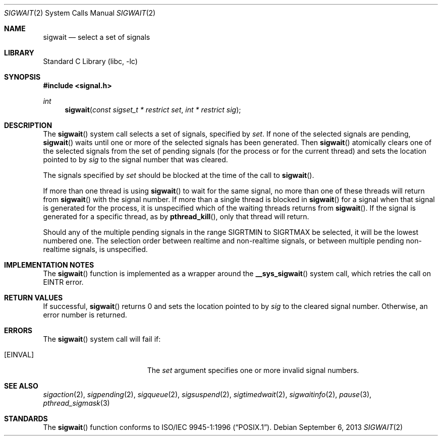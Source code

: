 .\" Copyright (C) 2000 Jason Evans <jasone@frebsd.org>.
.\" All rights reserved.
.\"
.\" Redistribution and use in source and binary forms, with or without
.\" modification, are permitted provided that the following conditions
.\" are met:
.\" 1. Redistributions of source code must retain the above copyright
.\"    notice(s), this list of conditions and the following disclaimer as
.\"    the first lines of this file unmodified other than the possible
.\"    addition of one or more copyright notices.
.\" 2. Redistributions in binary form must reproduce the above copyright
.\"    notice(s), this list of conditions and the following disclaimer in
.\"    the documentation and/or other materials provided with the
.\"    distribution.
.\"
.\" THIS SOFTWARE IS PROVIDED BY THE COPYRIGHT HOLDER(S) ``AS IS'' AND ANY
.\" EXPRESS OR IMPLIED WARRANTIES, INCLUDING, BUT NOT LIMITED TO, THE
.\" IMPLIED WARRANTIES OF MERCHANTABILITY AND FITNESS FOR A PARTICULAR
.\" PURPOSE ARE DISCLAIMED.  IN NO EVENT SHALL THE COPYRIGHT HOLDER(S) BE
.\" LIABLE FOR ANY DIRECT, INDIRECT, INCIDENTAL, SPECIAL, EXEMPLARY, OR
.\" CONSEQUENTIAL DAMAGES (INCLUDING, BUT NOT LIMITED TO, PROCUREMENT OF
.\" SUBSTITUTE GOODS OR SERVICES; LOSS OF USE, DATA, OR PROFITS; OR
.\" BUSINESS INTERRUPTION) HOWEVER CAUSED AND ON ANY THEORY OF LIABILITY,
.\" WHETHER IN CONTRACT, STRICT LIABILITY, OR TORT (INCLUDING NEGLIGENCE
.\" OR OTHERWISE) ARISING IN ANY WAY OUT OF THE USE OF THIS SOFTWARE,
.\" EVEN IF ADVISED OF THE POSSIBILITY OF SUCH DAMAGE.
.\"
.\" $NQC$
.\"
.Dd September 6, 2013
.Dt SIGWAIT 2
.Os
.Sh NAME
.Nm sigwait
.Nd select a set of signals
.Sh LIBRARY
.Lb libc
.Sh SYNOPSIS
.In signal.h
.Ft int
.Fn sigwait "const sigset_t * restrict set" "int * restrict sig"
.Sh DESCRIPTION
The
.Fn sigwait
system call selects a set of signals, specified by
.Fa set .
If none of the selected signals are pending,
.Fn sigwait
waits until one or more of the selected signals has been generated.
Then
.Fn sigwait
atomically clears one of the selected signals from the set of pending signals
(for the process or for the current thread) and sets the location pointed to by
.Fa sig
to the signal number that was cleared.
.Pp
The signals specified by
.Fa set
should be blocked at the time of the call to
.Fn sigwait .
.Pp
If more than one thread is using
.Fn sigwait
to wait for the same signal, no more than one of these threads will return from
.Fn sigwait
with the signal number.
If more than a single thread is blocked in
.Fn sigwait
for a signal when that signal is generated for the process, it is unspecified
which of the waiting threads returns from
.Fn sigwait .
If the signal is generated for a specific thread, as by
.Fn pthread_kill ,
only that thread will return.
.Pp
Should any of the multiple pending signals in the range
.Dv SIGRTMIN
to
.Dv SIGRTMAX
be
selected, it will be the lowest numbered one.
The selection order between realtime
and non-realtime signals, or between multiple pending non-realtime signals,
is unspecified.
.Sh IMPLEMENTATION NOTES
The
.Fn sigwait
function is implemented as a wrapper around the
.Fn __sys_sigwait
system call, which retries the call on
.Er EINTR
error.
.Sh RETURN VALUES
If successful,
.Fn sigwait
returns 0 and sets the location pointed to by
.Fa sig
to the cleared signal number.
Otherwise, an error number is returned.
.Sh ERRORS
The
.Fn sigwait
system call will fail if:
.Bl -tag -width Er
.It Bq Er EINVAL
The
.Fa set
argument
specifies one or more invalid signal numbers.
.El
.Sh SEE ALSO
.Xr sigaction 2 ,
.Xr sigpending 2 ,
.Xr sigqueue 2 ,
.Xr sigsuspend 2 ,
.Xr sigtimedwait 2 ,
.Xr sigwaitinfo 2 ,
.Xr pause 3 ,
.Xr pthread_sigmask 3
.Sh STANDARDS
The
.Fn sigwait
function conforms to
.St -p1003.1-96 .
